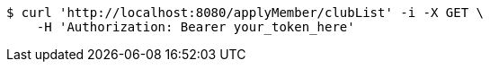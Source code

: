 [source,bash]
----
$ curl 'http://localhost:8080/applyMember/clubList' -i -X GET \
    -H 'Authorization: Bearer your_token_here'
----